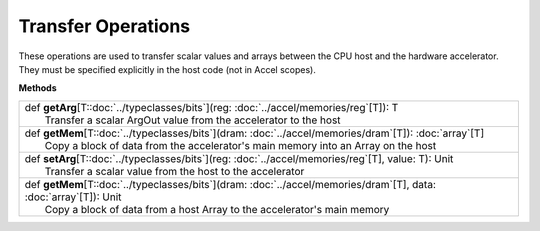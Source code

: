 
.. role:: black
.. role:: gray
.. role:: silver
.. role:: white
.. role:: maroon
.. role:: red
.. role:: fuchsia
.. role:: pink
.. role:: orange
.. role:: yellow
.. role:: lime
.. role:: green
.. role:: olive
.. role:: teal
.. role:: cyan
.. role:: aqua
.. role:: blue
.. role:: navy
.. role:: purple

.. _Transfer:

Transfer Operations
===================

These operations are used to transfer scalar values and arrays between the CPU host and the hardware accelerator.
They must be specified explicitly in the host code (not in Accel scopes).


**Methods**

+---------------------+----------------------------------------------------------------------------------------------------------------------+
| |               def   **getArg**\[T::doc:`../typeclasses/bits`\](reg: :doc:`../accel/memories/reg`\[T\]): T                                |
| |                       Transfer a scalar ArgOut value from the accelerator to the host                                                    |
+---------------------+----------------------------------------------------------------------------------------------------------------------+
| |               def   **getMem**\[T::doc:`../typeclasses/bits`\](dram: :doc:`../accel/memories/dram`\[T\]): :doc:`array`\[T\]              |
| |                       Copy a block of data from the accelerator's main memory into an Array on the host                                  |
+---------------------+----------------------------------------------------------------------------------------------------------------------+
| |               def   **setArg**\[T::doc:`../typeclasses/bits`\](reg: :doc:`../accel/memories/reg`\[T\], value: T): Unit                   |
| |                       Transfer a scalar value from the host to the accelerator                                                           |
+---------------------+----------------------------------------------------------------------------------------------------------------------+
| |               def   **getMem**\[T::doc:`../typeclasses/bits`\](dram: :doc:`../accel/memories/dram`\[T\], data: :doc:`array`\[T\]): Unit  |
| |                       Copy a block of data from a host Array to the accelerator's main memory                                            |
+---------------------+----------------------------------------------------------------------------------------------------------------------+

